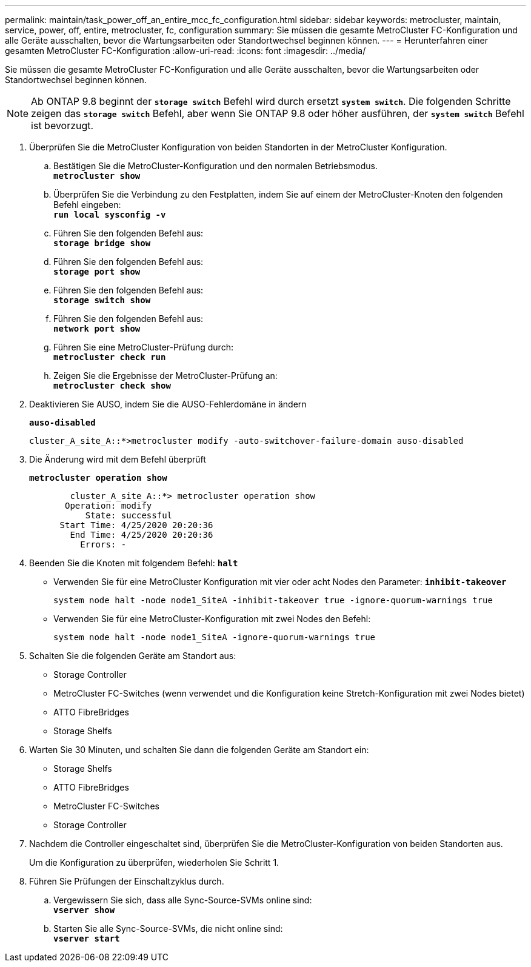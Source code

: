---
permalink: maintain/task_power_off_an_entire_mcc_fc_configuration.html 
sidebar: sidebar 
keywords: metrocluster, maintain, service, power, off, entire, metrocluster, fc, configuration 
summary: Sie müssen die gesamte MetroCluster FC-Konfiguration und alle Geräte ausschalten, bevor die Wartungsarbeiten oder Standortwechsel beginnen können. 
---
= Herunterfahren einer gesamten MetroCluster FC-Konfiguration
:allow-uri-read: 
:icons: font
:imagesdir: ../media/


[role="lead"]
Sie müssen die gesamte MetroCluster FC-Konfiguration und alle Geräte ausschalten, bevor die Wartungsarbeiten oder Standortwechsel beginnen können.


NOTE: Ab ONTAP 9.8 beginnt der `*storage switch*` Befehl wird durch ersetzt `*system switch*`. Die folgenden Schritte zeigen das `*storage switch*` Befehl, aber wenn Sie ONTAP 9.8 oder höher ausführen, der `*system switch*` Befehl ist bevorzugt.

. Überprüfen Sie die MetroCluster Konfiguration von beiden Standorten in der MetroCluster Konfiguration.
+
.. Bestätigen Sie die MetroCluster-Konfiguration und den normalen Betriebsmodus. +
`*metrocluster show*`
.. Überprüfen Sie die Verbindung zu den Festplatten, indem Sie auf einem der MetroCluster-Knoten den folgenden Befehl eingeben: +
`*run local sysconfig -v*`
.. Führen Sie den folgenden Befehl aus: +
`*storage bridge show*`
.. Führen Sie den folgenden Befehl aus: +
`*storage port show*`
.. Führen Sie den folgenden Befehl aus: +
`*storage switch show*`
.. Führen Sie den folgenden Befehl aus: +
`*network port show*`
.. Führen Sie eine MetroCluster-Prüfung durch: +
`*metrocluster check run*`
.. Zeigen Sie die Ergebnisse der MetroCluster-Prüfung an: +
`*metrocluster check show*`


. Deaktivieren Sie AUSO, indem Sie die AUSO-Fehlerdomäne in ändern
+
`*auso-disabled*`

+
[listing]
----
cluster_A_site_A::*>metrocluster modify -auto-switchover-failure-domain auso-disabled
----
. Die Änderung wird mit dem Befehl überprüft
+
`*metrocluster operation show*`

+
[listing]
----

	cluster_A_site_A::*> metrocluster operation show
       Operation: modify
           State: successful
      Start Time: 4/25/2020 20:20:36
        End Time: 4/25/2020 20:20:36
          Errors: -
----
. Beenden Sie die Knoten mit folgendem Befehl:
`*halt*`
+
** Verwenden Sie für eine MetroCluster Konfiguration mit vier oder acht Nodes den Parameter:
`*inhibit-takeover*`
+
[listing]
----
system node halt -node node1_SiteA -inhibit-takeover true -ignore-quorum-warnings true
----
** Verwenden Sie für eine MetroCluster-Konfiguration mit zwei Nodes den Befehl:
+
[listing]
----
system node halt -node node1_SiteA -ignore-quorum-warnings true
----


. Schalten Sie die folgenden Geräte am Standort aus:
+
** Storage Controller
** MetroCluster FC-Switches (wenn verwendet und die Konfiguration keine Stretch-Konfiguration mit zwei Nodes bietet)
** ATTO FibreBridges
** Storage Shelfs


. Warten Sie 30 Minuten, und schalten Sie dann die folgenden Geräte am Standort ein:
+
** Storage Shelfs
** ATTO FibreBridges
** MetroCluster FC-Switches
** Storage Controller


. Nachdem die Controller eingeschaltet sind, überprüfen Sie die MetroCluster-Konfiguration von beiden Standorten aus.
+
Um die Konfiguration zu überprüfen, wiederholen Sie Schritt 1.

. Führen Sie Prüfungen der Einschaltzyklus durch.
+
.. Vergewissern Sie sich, dass alle Sync-Source-SVMs online sind: +
`*vserver show*`
.. Starten Sie alle Sync-Source-SVMs, die nicht online sind: +
`*vserver start*`



